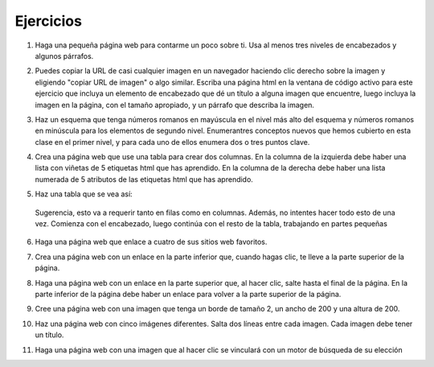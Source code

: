 Ejercicios
===========



1. Haga una pequeña página web para contarme un poco sobre ti. Usa al menos tres niveles de encabezados y algunos párrafos.

.. actex:: ex_html_1
   :language: html
   :nocodelens:

2.  Puedes copiar la URL de casi cualquier imagen en un navegador haciendo clic derecho sobre la imagen y eligiendo "copiar URL de imagen" o algo similar. Escriba una página html en la ventana de código activo para este ejercicio que incluya un elemento de encabezado que dé un título a alguna imagen que encuentre, luego incluya la imagen en la página, con el tamaño apropiado, y un párrafo que describa la imagen.

.. actex:: ex_html_2
   :language: html
   :nocodelens:

3.  Haz un esquema que tenga números romanos en mayúscula en el nivel más alto del esquema y números romanos en minúscula para los elementos de segundo nivel. Enumerantres conceptos nuevos que hemos cubierto en esta clase en el primer nivel, y para cada uno de ellos enumera dos o tres puntos clave.

.. actex:: ex_html_3
   :language: html
   :nocodelens:


4.  Crea una página web que use una tabla para crear dos columnas. En la columna de la izquierda debe haber una lista con viñetas de 5 etiquetas html que has aprendido. En la columna de la derecha debe haber una lista numerada de 5 atributos de las etiquetas html que has aprendido.

.. actex:: ex_html_4
   :language: html
   :nocodelens:


5. Haz una tabla que se vea así:

  .. image:: Figures/challengetable.png

  Sugerencia, esto va a requerir tanto en filas como en columnas. Además, no intentes hacer todo esto de una vez. Comienza con el encabezado, luego continúa con el resto de la tabla, trabajando en partes pequeñas

.. actex:: ex_html_5
   :language: html
   :nocodelens:

6. Haga una página web que enlace a cuatro de sus sitios web favoritos.

.. actex:: ex_html_6
   :language: html
   :nocodelens:

7. Crea una página web con un enlace en la parte inferior que, cuando hagas clic, te lleve a la parte superior de la página.

.. actex:: ex_html_7
   :language: html
   :nocodelens:

8. Haga una página web con un enlace en la parte superior que, al hacer clic, salte hasta el final de la página. En la parte inferior de la página debe haber un enlace para volver a la parte superior de la página.

.. actex:: ex_html_8
   :language: html
   :nocodelens:

9. Cree una página web con una imagen que tenga un borde de tamaño 2, un ancho de 200 y una altura de 200.

.. actex:: ex_html_9
   :language: html
   :nocodelens:

10.  Haz una página web con cinco imágenes diferentes. Salta dos líneas entre cada imagen. Cada imagen debe tener un título.

.. actex:: ex_html_10
   :language: html
   :nocodelens:

11.  Haga una página web con una imagen que al hacer clic se vinculará con un motor de búsqueda de su elección

.. actex:: ex_html_11
   :language: html
   :nocodelens:

